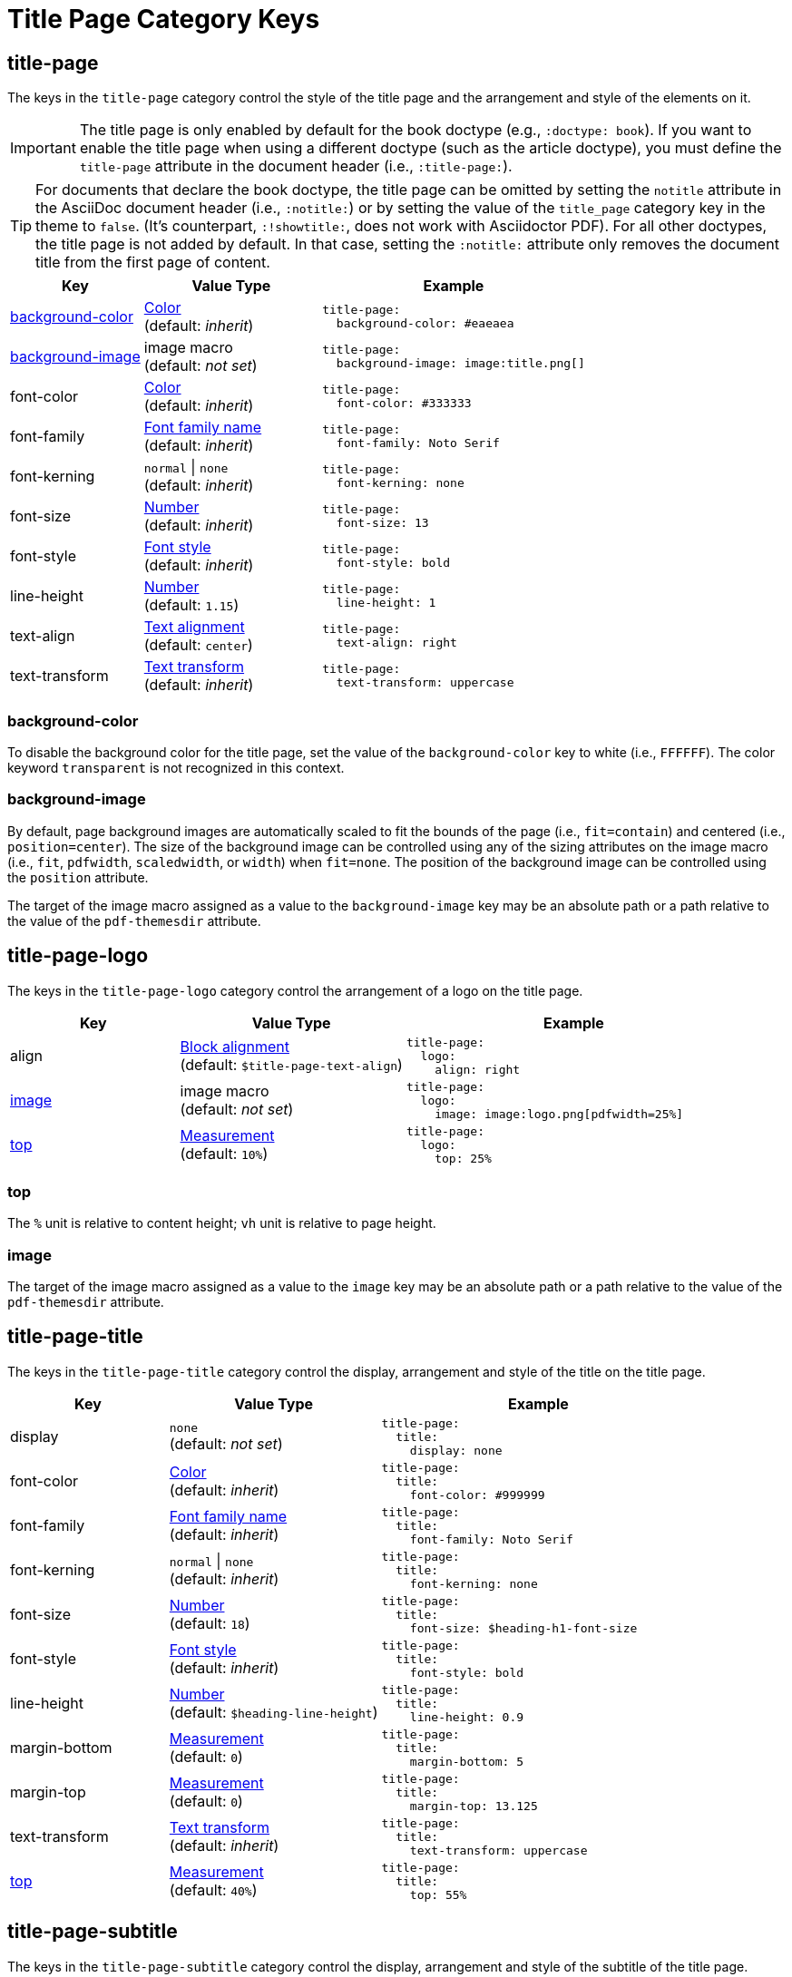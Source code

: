 = Title Page Category Keys
:navtitle: Title Page
:source-language: yaml

[#title-page]
== title-page

The keys in the `title-page` category control the style of the title page and the arrangement and style of the elements on it.

IMPORTANT: The title page is only enabled by default for the book doctype (e.g., `:doctype: book`).
If you want to enable the title page when using a different doctype (such as the article doctype), you must define the `title-page` attribute in the document header (i.e., `:title-page:`).

TIP: For documents that declare the book doctype, the title page can be omitted by setting the `notitle` attribute in the AsciiDoc document header (i.e., `:notitle:`) or by setting the value of the `title_page` category key in the theme to `false`.
(It's counterpart, `:!showtitle:`, does not work with Asciidoctor PDF).
For all other doctypes, the title page is not added by default.
In that case, setting the `:notitle:` attribute only removes the document title from the first page of content.

[cols="3,4,6a"]
|===
|Key |Value Type |Example

|<<background-color,background-color>>
|xref:color.adoc[Color] +
(default: _inherit_)
|[source]
title-page:
  background-color: #eaeaea

|<<background-image,background-image>>
|image macro +
(default: _not set_)
|[source]
title-page:
  background-image: image:title.png[]

|font-color
|xref:color.adoc[Color] +
(default: _inherit_)
|[source]
title-page:
  font-color: #333333

|font-family
|xref:font-support.adoc[Font family name] +
(default: _inherit_)
|[source]
title-page:
  font-family: Noto Serif

|font-kerning
|`normal` {vbar} `none` +
(default: _inherit_)
|[source]
title-page:
  font-kerning: none

|font-size
|xref:language.adoc#values[Number] +
(default: _inherit_)
|[source]
title-page:
  font-size: 13

|font-style
|xref:text.adoc#font-style[Font style] +
(default: _inherit_)
|[source]
title-page:
  font-style: bold

|line-height
|xref:language.adoc#values[Number] +
(default: `1.15`)
|[source]
title-page:
  line-height: 1

|text-align
|xref:text.adoc#text-align[Text alignment] +
(default: `center`)
|[source]
title-page:
  text-align: right

|text-transform
|xref:text.adoc#transform[Text transform] +
(default: _inherit_)
|[source]
title-page:
  text-transform: uppercase
|===

[#background-color]
=== background-color

To disable the background color for the title page, set the value of the `background-color` key to white (i.e., `FFFFFF`).
The color keyword `transparent` is not recognized in this context.

[#background-image]
=== background-image

By default, page background images are automatically scaled to fit the bounds of the page (i.e., `fit=contain`) and centered (i.e., `position=center`).
The size of the background image can be controlled using any of the sizing attributes on the image macro (i.e., `fit`, `pdfwidth`, `scaledwidth`, or `width`) when `fit=none`.
The position of the background image can be controlled using the `position` attribute.

The target of the image macro assigned as a value to the `background-image` key may be an absolute path or a path relative to the value of the `pdf-themesdir` attribute.

[#logo]
== title-page-logo

The keys in the `title-page-logo` category control the arrangement of a logo on the title page.

[cols="3,4,6a"]
|===
|Key |Value Type |Example

|align
|xref:blocks.adoc#align[Block alignment] +
(default: `$title-page-text-align`)
|[source]
title-page:
  logo:
    align: right

|<<image,image>>
|image macro +
(default: _not set_)
|[source]
title-page:
  logo:
    image: image:logo.png[pdfwidth=25%]

|<<top,top>>
|xref:measurement-units.adoc[Measurement] +
(default: `10%`) +
|[source]
title-page:
  logo:
    top: 25%
|===

[#top]
=== top

The `%` unit is relative to content height; `vh` unit is relative to page height.

[#image]
=== image

The target of the image macro assigned as a value to the `image` key may be an absolute path or a path relative to the value of the `pdf-themesdir` attribute.

[#title]
== title-page-title

The keys in the `title-page-title` category control the display, arrangement and style of the title on the title page.

[cols="3,4,6a"]
|===
|Key |Value Type |Example

|display
|`none` +
(default: _not set_)
|[source]
title-page:
  title:
    display: none

|font-color
|xref:color.adoc[Color] +
(default: _inherit_)
|[source]
title-page:
  title:
    font-color: #999999

|font-family
|xref:font-support.adoc[Font family name] +
(default: _inherit_)
|[source]
title-page:
  title:
    font-family: Noto Serif

|font-kerning
|`normal` {vbar} `none` +
(default: _inherit_)
|[source]
title-page:
  title:
    font-kerning: none

|font-size
|xref:language.adoc#values[Number] +
(default: `18`)
|[source]
title-page:
  title:
    font-size: $heading-h1-font-size

|font-style
|xref:text.adoc#font-style[Font style] +
(default: _inherit_)
|[source]
title-page:
  title:
    font-style: bold

|line-height
|xref:language.adoc#values[Number] +
(default: `$heading-line-height`)
|[source]
title-page:
  title:
    line-height: 0.9

|margin-bottom
|xref:measurement-units.adoc[Measurement] +
(default: `0`)
|[source]
title-page:
  title:
    margin-bottom: 5

|margin-top
|xref:measurement-units.adoc[Measurement] +
(default: `0`)
|[source]
title-page:
  title:
    margin-top: 13.125

|text-transform
|xref:text.adoc#transform[Text transform] +
(default: _inherit_)
|[source]
title-page:
  title:
    text-transform: uppercase

|<<top,top>>
|xref:measurement-units.adoc[Measurement] +
(default: `40%`)
|[source]
title-page:
  title:
    top: 55%
|===

[#subtitle]
== title-page-subtitle

The keys in the `title-page-subtitle` category control the display, arrangement and style of the subtitle of the title page.
Subtitle partitioning of the document title is only enabled when the title page is also enabled.

[cols="3,4,6a"]
|===
|Key |Value Type |Example

|display
|`none` +
(default: _not set_)
|[source]
title-page:
  subtitle:
    display: none

|font-color
|xref:color.adoc[Color] +
(default: _inherit_)
|[source]
title-page:
  subtitle:
    font-color: #181818

|font-family
|xref:font-support.adoc[Font family name] +
(default: _inherit_)
|[source]
title-page:
  subtitle:
    font-family: Noto Serif

|font-kerning
|`normal` {vbar} `none` +
(default: _inherit_)
|[source]
title-page:
  subtitle:
    font-kerning: none

|font-size
|xref:language.adoc#values[Number] +
(default: `14`)
|[source]
title-page:
  subtitle:
    font-size: $heading-h3-font-size

|font-style
|xref:text.adoc#font-style[Font style] +
(default: _inherit_)
|[source]
title-page:
  subtitle:
    font-style: bold_italic

|line-height
|xref:language.adoc#values[Number] +
(default: `$heading-line-height`)
|[source]
title-page:
  subtitle:
    line-height: 1

|margin-bottom
|xref:measurement-units.adoc[Measurement] +
(default: `0`)
|[source]
title-page:
  subtitle:
    margin-bottom: 5

|margin-top
|xref:measurement-units.adoc[Measurement] +
(default: `0`)
|[source]
title-page:
  subtitle:
    margin-top: 13.125

|text-transform
|xref:text.adoc#transform[Text transform] +
(default: _inherit_)
|[source]
title-page:
  subtitle:
    text-transform: uppercase
|===

[#authors]
== title-page-authors

The keys in the `title-page-authors` category control the display, arrangement and style of the author information on the title page.

[cols="3,4,6a"]
|===
|Key |Value Type |Example

|<<content,content>>
|xref:quoted-string.adoc[Quoted AsciiDoc string] +
(default: `"\{author}"`)
|[source]
title-page:
  authors:
    content:
      name_only: "{author}"
      with_email: "{author} <{email}>"
      with_url: "{url}[{author}]"

|delimiter
|xref:quoted-string.adoc[Quoted string] +
(default: `', '`)
|[source]
title-page:
  authors:
    delimiter: '; '

|display
|`none` +
(default: _not set_)
|[source]
title-page:
  authors:
    display: none

|font-color
|xref:color.adoc[Color] +
(default: _inherit_)
|[source]
title-page:
  authors:
    font-color: #181818

|font-family
|xref:font-support.adoc[Font family name] +
(default: _inherit_)
|[source]
title-page:
  authors:
    font-family: Noto Serif

|font-kerning
|`normal` {vbar} `none` +
(default: _inherit_)
|[source]
title-page:
  authors:
    font-kerning: none

|font-size
|xref:language.adoc#values[Number] +
(default: _inherit_)
|[source]
title-page:
  authors:
    font-size: 13

|font-style
|xref:text.adoc#font-style[Font style] +
(default: _inherit_)
|[source]
title-page:
  authors:
    font-style: bold_italic

|margin-bottom
|xref:measurement-units.adoc[Measurement] +
(default: `0`)
|[source]
title-page:
  authors:
    margin-bottom: 5

|margin-top
|xref:measurement-units.adoc[Measurement] +
(default: `12`)
|[source]
title-page:
  authors:
    margin-top: 13.125

|text-transform
|xref:text.adoc#transform[Text transform] +
(default: _inherit_)
|[source]
title-page:
  authors:
    text-transform: uppercase
|===

[#content]
=== content

The `content` key accepts the optional keys `name_only`, `with_email`, and `with_url`.

[#revision]
== title-page-revision

The keys in the `title-page-revision` category control the display, arrangement and style of the revision information on the title page.

[cols="3,4,6a"]
|===
|Key |Value Type |Example

|delimiter
|xref:quoted-string.adoc[Quoted string] +
(default: `', '`)
|[source]
title-page:
  revision:
    delimiter: ': '

|display
|`none` +
(default: _not set_)
|[source]
title-page:
  revision:
    display: none

|font-color
|xref:color.adoc[Color] +
(default: _inherit_)
|[source]
title-page:
  revision:
    font-color: #181818

|font-family
|xref:font-support.adoc[Font family name] +
(default: _inherit_)
|[source]
title-page:
  revision:
    font-family: Noto Serif

|font-kerning
|`normal` {vbar} `none` +
(default: _inherit_)
|[source]
title-page:
  revision:
    font-kerning: none

|font-size
|xref:language.adoc#values[Number] +
(default: _inherit_)
|[source]
title-page:
  revision:
    font-size: $base-font-size-small

|font-style
|xref:text.adoc#font-style[Font style] +
(default: _inherit_)
|[source]
title-page:
  revision:
    font-style: bold

|margin-bottom
|xref:measurement-units.adoc[Measurement] +
(default: `0`)
|[source]
title-page:
  revision:
    margin-bottom: 5

|margin-top
|xref:measurement-units.adoc[Measurement] +
(default: `0`)
|[source]
title-page:
  revision:
    margin-top: 13.125

|text-transform
|xref:text.adoc#transform[Text transform] +
(default: _inherit_)
|[source]
title-page:
  revision:
    text-transform: uppercase
|===
